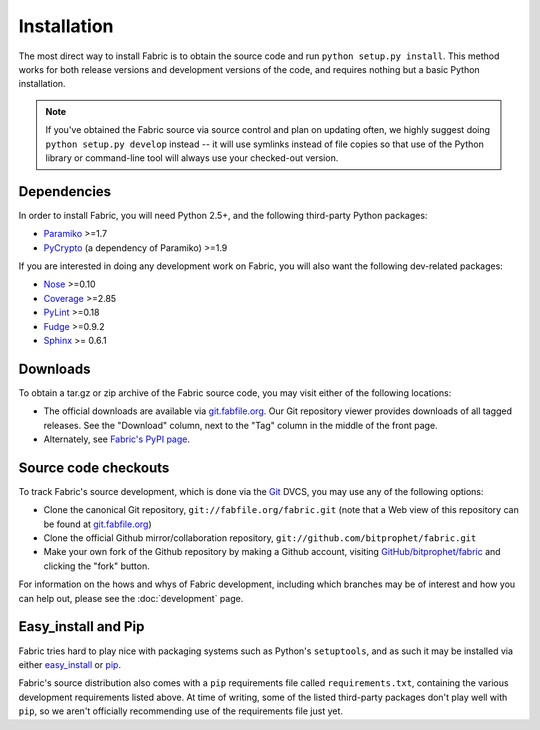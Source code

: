 ============
Installation
============

The most direct way to install Fabric is to obtain the source code and run
``python setup.py install``. This method works for both release versions and
development versions of the code, and requires nothing but a basic Python
installation.

.. note::

    If you've obtained the Fabric source via source control and plan on
    updating often, we highly suggest doing ``python setup.py develop``
    instead -- it will use symlinks instead of file copies so that use of the
    Python library or command-line tool will always use your checked-out
    version.

Dependencies
============

In order to install Fabric, you will need Python 2.5+, and the following
third-party Python packages:

* `Paramiko <http://www.lag.net/paramiko/>`_ >=1.7
* `PyCrypto <http://www.amk.ca/python/code/crypto.html>`_ (a dependency of
  Paramiko) >=1.9

If you are interested in doing any development work on Fabric, you will also
want the following dev-related packages:

* `Nose <http://code.google.com/p/python-nose/>`_ >=0.10 
* `Coverage <http://nedbatchelder.com/code/modules/coverage.html>`_ >=2.85
* `PyLint <http://www.logilab.org/857>`_ >=0.18
* `Fudge <http://farmdev.com/projects/fudge/index.html>`_ >=0.9.2
* `Sphinx <http://sphinx.pocoo.org/>`_ >= 0.6.1

Downloads
=========

To obtain a tar.gz or zip archive of the Fabric source code, you may visit
either of the following locations:

* The official downloads are available via `git.fabfile.org
  <http://git.fabfile.org>`_. Our Git repository viewer provides downloads of
  all tagged releases. See the "Download" column, next to the "Tag" column in
  the middle of the front page.
* Alternately, see `Fabric's PyPI page <http://pypi.python.org/pypi/Fabric>`_.

.. _source-code-checkouts:

Source code checkouts
=====================

To track Fabric's source development, which is done via the `Git
<http://git-scm.com>`_ DVCS, you may use any of the following options:

* Clone the canonical Git repository, ``git://fabfile.org/fabric.git`` (note
  that a Web view of this repository can be found at `git.fabfile.org
  <http://git.fabfile.org>`_)
* Clone the official Github mirror/collaboration repository,
  ``git://github.com/bitprophet/fabric.git``
* Make your own fork of the Github repository by making a Github account,
  visiting `GitHub/bitprophet/fabric <http://github.com/bitprophet/fabric>`_
  and clicking the "fork" button.

For information on the hows and whys of Fabric development, including which
branches may be of interest and how you can help out, please see the
:doc:`development` page.

Easy_install and Pip
====================

Fabric tries hard to play nice with packaging systems such as Python's
``setuptools``, and as such it may be installed via either `easy_install
<http://wiki.python.org/moin/CheeseShopTutorial>`_ or `pip
<http://pip.openplans.org>`_.

Fabric's source distribution also comes with a ``pip`` requirements file
called ``requirements.txt``, containing the various development requirements
listed above. At time of writing, some of the listed third-party packages
don't play well with ``pip``, so we aren't officially recommending use of the
requirements file just yet.

